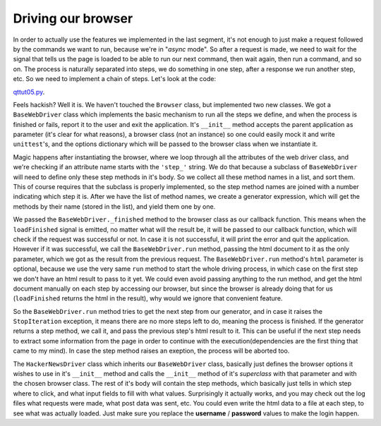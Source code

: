 Driving our browser
===================


In order to actually use the features we implemented in the last segment, it's not enough to just make a request followed by the commands we want to run, because we're in "*async* mode". So after a request is made, we need to wait for the signal that tells us the page is loaded to be able to run our next command, then wait again, then run a command, and so on. The process is naturally separated into steps, we do something in one step, after a response we run another step, etc. So we need to implement a chain of steps. Let's look at the code:

`qttut05.py 
<https://github.com/integricho/path-of-a-pyqter/blob/master/qttut05/qttut05.py>`_.

Feels hackish? Well it is. We haven't touched the ``Browser`` class, but implemented two new classes. We got a ``BaseWebDriver`` class which implements the basic mechanism to run all the steps we define, and when the process is finished or fails, report it to the user and exit the application. It's ``__init__`` method accepts the parent application as parameter (it's clear for what reasons), a browser class (not an instance) so one could easily mock it and write ``unittest``'s, and the options dictionary which will be passed to the browser class when we instantiate it.

Magic happens after instantiating the browser, where we loop through all the attributes of the web driver class, and we're checking if an attribute name starts with the ``'step_'`` string. We do that because a subclass of ``BaseWebDriver`` will need to define only these step methods in it's body. So we collect all these method names in a list, and sort them. This of course requires that the subclass is properly implemented, so the step method names are joined with a number indicating which step it is. After we have the list of method names, we create a generator expression, which will get the methods by their name (stored in the list), and yield them one by one.

We passed the ``BaseWebDriver._finished`` method to the browser class as our callback function. This means when the ``loadFinished`` signal is emitted, no matter what will the result be, it will be passed to our callback function, which will check if the request was successful or not. In case it is not successful, it will print the error and quit the application. However if it was successful, we call the ``BaseWebDriver.run`` method, passing the html document to it as the only parameter, which we got as the result from the previous request. The ``BaseWebDriver.run`` method's ``html`` parameter is optional, because we use the very same ``run`` method to start the whole driving process, in which case on the first step we don't have an html result to pass to it yet. We could even avoid passing anything to the run method, and get the html document manually on each step by accessing our browser, but since the browser is already doing that for us (``loadFinished`` returns the html in the result), why would we ignore that convenient feature.

So the ``BaseWebDriver.run`` method tries to get the next step from our generator, and in case it raises the ``StopIteration`` exception, it means there are no more steps left to do, meaning the process is finished. If the generator returns a step method, we call it, and pass the previous step's html result to it. This can be useful if the next step needs to extract some information from the page in order to continue with the execution(dependencies are the first thing that came to my mind). In case the step method raises an exeption, the process will be aborted too.

The ``HackerNewsDriver`` class which inherits our ``BaseWebDriver`` class, basically just defines the browser options it wishes to use in it's ``__init__`` method and calls the ``__init__`` method of it's *superclass* with that parameter and with the chosen browser class. The rest of it's body will contain the step methods, which basically just tells in which step where to click, and what input fields to fill with what values.
Surprisingly it actually works, and you may check out the log files what requests were made, what post data was sent, etc. You could even write the html data to a file at each step, to see what was actually loaded. Just make sure you replace the **username** / **password** values to make the login happen.